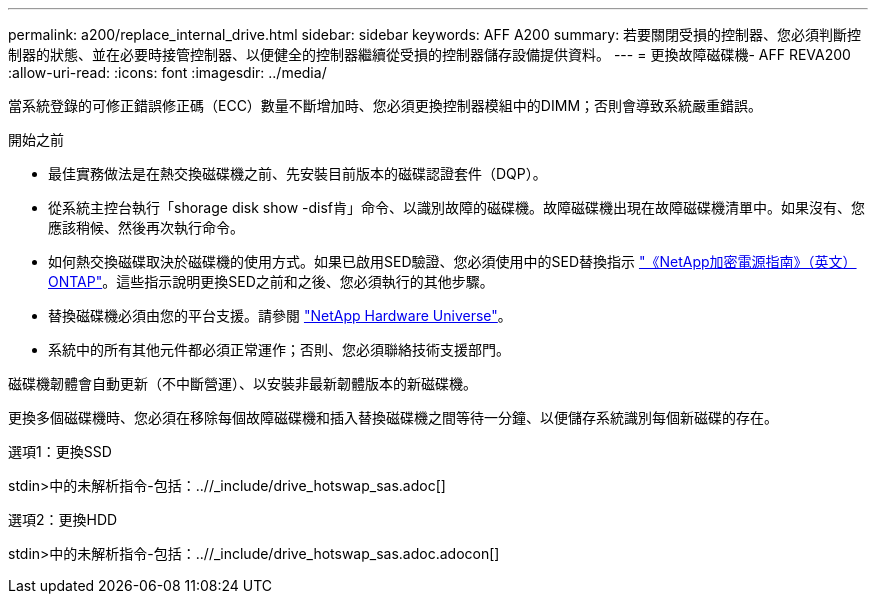---
permalink: a200/replace_internal_drive.html 
sidebar: sidebar 
keywords: AFF A200 
summary: 若要關閉受損的控制器、您必須判斷控制器的狀態、並在必要時接管控制器、以便健全的控制器繼續從受損的控制器儲存設備提供資料。 
---
= 更換故障磁碟機- AFF REVA200
:allow-uri-read: 
:icons: font
:imagesdir: ../media/


[role="lead"]
當系統登錄的可修正錯誤修正碼（ECC）數量不斷增加時、您必須更換控制器模組中的DIMM；否則會導致系統嚴重錯誤。

.開始之前
* 最佳實務做法是在熱交換磁碟機之前、先安裝目前版本的磁碟認證套件（DQP）。
* 從系統主控台執行「shorage disk show -disf肯」命令、以識別故障的磁碟機。故障磁碟機出現在故障磁碟機清單中。如果沒有、您應該稍候、然後再次執行命令。
* 如何熱交換磁碟取決於磁碟機的使用方式。如果已啟用SED驗證、您必須使用中的SED替換指示 https://docs.netapp.com/ontap-9/topic/com.netapp.doc.pow-nve/home.html["《NetApp加密電源指南》（英文）ONTAP"]。這些指示說明更換SED之前和之後、您必須執行的其他步驟。
* 替換磁碟機必須由您的平台支援。請參閱 https://hwu.netapp.com["NetApp Hardware Universe"]。
* 系統中的所有其他元件都必須正常運作；否則、您必須聯絡技術支援部門。


磁碟機韌體會自動更新（不中斷營運）、以安裝非最新韌體版本的新磁碟機。

更換多個磁碟機時、您必須在移除每個故障磁碟機和插入替換磁碟機之間等待一分鐘、以便儲存系統識別每個新磁碟的存在。

[role="tabbed-block"]
====
.選項1：更換SSD
--
stdin>中的未解析指令-包括：..//_include/drive_hotswap_sas.adoc[]

--
.選項2：更換HDD
--
stdin>中的未解析指令-包括：..//_include/drive_hotswap_sas.adoc.adocon[]

--
====